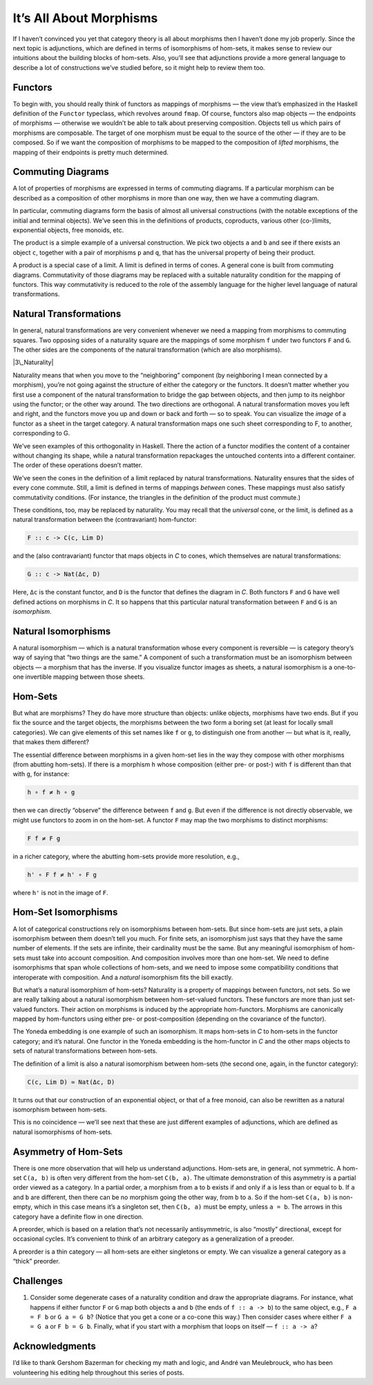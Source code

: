 ==========================
 It’s All About Morphisms
==========================

If I haven’t convinced you yet that category theory is all about
morphisms then I haven’t done my job properly. Since the next topic is
adjunctions, which are defined in terms of isomorphisms of hom-sets, it
makes sense to review our intuitions about the building blocks of
hom-sets. Also, you’ll see that adjunctions provide a more general
language to describe a lot of constructions we’ve studied before, so it
might help to review them too.

Functors
========

To begin with, you should really think of functors as mappings of
morphisms — the view that’s emphasized in the Haskell definition of the
``Functor`` typeclass, which revolves around ``fmap``. Of course,
functors also map objects — the endpoints of morphisms — otherwise we
wouldn’t be able to talk about preserving composition. Objects tell us
which pairs of morphisms are composable. The target of one morphism must
be equal to the source of the other — if they are to be composed. So if
we want the composition of morphisms to be mapped to the composition of
*lifted* morphisms, the mapping of their endpoints is pretty much
determined.

Commuting Diagrams
==================

A lot of properties of morphisms are expressed in terms of commuting
diagrams. If a particular morphism can be described as a composition of
other morphisms in more than one way, then we have a commuting diagram.

In particular, commuting diagrams form the basis of almost all universal
constructions (with the notable exceptions of the initial and terminal
objects). We’ve seen this in the definitions of products, coproducts,
various other (co-)limits, exponential objects, free monoids, etc.

The product is a simple example of a universal construction. We pick two
objects ``a`` and ``b`` and see if there exists an object ``c``,
together with a pair of morphisms ``p`` and ``q``, that has the
universal property of being their product.

|ProductRanking|

A product is a special case of a limit. A limit is defined in terms of
cones. A general cone is built from commuting diagrams. Commutativity of
those diagrams may be replaced with a suitable naturality condition for
the mapping of functors. This way commutativity is reduced to the role
of the assembly language for the higher level language of natural
transformations.

Natural Transformations
=======================

In general, natural transformations are very convenient whenever we need
a mapping from morphisms to commuting squares. Two opposing sides of a
naturality square are the mappings of some morphism ``f`` under two
functors ``F`` and ``G``. The other sides are the components of the
natural transformation (which are also morphisms).

|3\_Naturality|

Naturality means that when you move to the “neighboring” component (by
neighboring I mean connected by a morphism), you’re not going against
the structure of either the category or the functors. It doesn’t matter
whether you first use a component of the natural transformation to
bridge the gap between objects, and then jump to its neighbor using the
functor; or the other way around. The two directions are orthogonal. A
natural transformation moves you left and right, and the functors move
you up and down or back and forth — so to speak. You can visualize the
*image* of a functor as a sheet in the target category. A natural
transformation maps one such sheet corresponding to F, to another,
corresponding to G.

|Sheets|

We’ve seen examples of this orthogonality in Haskell. There the action
of a functor modifies the content of a container without changing its
shape, while a natural transformation repackages the untouched contents
into a different container. The order of these operations doesn’t
matter.

We’ve seen the cones in the definition of a limit replaced by natural
transformations. Naturality ensures that the sides of every cone
commute. Still, a limit is defined in terms of mappings *between* cones.
These mappings must also satisfy commutativity conditions. (For
instance, the triangles in the definition of the product must commute.)

These conditions, too, may be replaced by naturality. You may recall
that the *universal* cone, or the limit, is defined as a natural
transformation between the (contravariant) hom-functor:

.. code-block:: haskell

    F :: c -> C(c, Lim D)

and the (also contravariant) functor that maps objects in *C* to cones,
which themselves are natural transformations:

.. code-block:: haskell

    G :: c -> Nat(Δc, D)

Here, ``Δc`` is the constant functor, and ``D`` is the functor that
defines the diagram in *C*. Both functors ``F`` and ``G`` have well
defined actions on morphisms in *C*. It so happens that this particular
natural transformation between ``F`` and ``G`` is an *isomorphism*.

Natural Isomorphisms
====================

A natural isomorphism — which is a natural transformation whose every
component is reversible — is category theory’s way of saying that “two
things are the same.” A component of such a transformation must be an
isomorphism between objects — a morphism that has the inverse. If you
visualize functor images as sheets, a natural isomorphism is a
one-to-one invertible mapping between those sheets.

Hom-Sets
========

But what are morphisms? They do have more structure than objects: unlike
objects, morphisms have two ends. But if you fix the source and the
target objects, the morphisms between the two form a boring set (at
least for locally small categories). We can give elements of this set
names like ``f`` or ``g``, to distinguish one from another — but what is
it, really, that makes them different?

The essential difference between morphisms in a given hom-set lies in
the way they compose with other morphisms (from abutting hom-sets). If
there is a morphism ``h`` whose composition (either pre- or post-) with
``f`` is different than that with ``g``, for instance:

.. code-block:: haskell

    h ∘ f ≠ h ∘ g

then we can directly “observe” the difference between ``f`` and ``g``.
But even if the difference is not directly observable, we might use
functors to zoom in on the hom-set. A functor ``F`` may map the two
morphisms to distinct morphisms:

.. code-block:: haskell

    F f ≠ F g

in a richer category, where the abutting hom-sets provide more
resolution, e.g.,

.. code-block:: haskell

    h' ∘ F f ≠ h' ∘ F g

where ``h'`` is not in the image of ``F``.

Hom-Set Isomorphisms
====================

A lot of categorical constructions rely on isomorphisms between
hom-sets. But since hom-sets are just sets, a plain isomorphism between
them doesn’t tell you much. For finite sets, an isomorphism just says
that they have the same number of elements. If the sets are infinite,
their cardinality must be the same. But any meaningful isomorphism of
hom-sets must take into account composition. And composition involves
more than one hom-set. We need to define isomorphisms that span whole
collections of hom-sets, and we need to impose some compatibility
conditions that interoperate with composition. And a *natural*
isomorphism fits the bill exactly.

But what’s a natural isomorphism of hom-sets? Naturality is a property
of mappings between functors, not sets. So we are really talking about a
natural isomorphism between hom-set-valued functors. These functors are
more than just set-valued functors. Their action on morphisms is induced
by the appropriate hom-functors. Morphisms are canonically mapped by
hom-functors using either pre- or post-composition (depending on the
covariance of the functor).

The Yoneda embedding is one example of such an isomorphism. It maps
hom-sets in *C* to hom-sets in the functor category; and it’s natural.
One functor in the Yoneda embedding is the hom-functor in *C* and the
other maps objects to sets of natural transformations between hom-sets.

The definition of a limit is also a natural isomorphism between hom-sets
(the second one, again, in the functor category):

.. code-block:: haskell

    C(c, Lim D) ≃ Nat(Δc, D)

It turns out that our construction of an exponential object, or that of
a free monoid, can also be rewritten as a natural isomorphism between
hom-sets.

This is no coincidence — we’ll see next that these are just different
examples of adjunctions, which are defined as natural isomorphisms of
hom-sets.

Asymmetry of Hom-Sets
=====================

There is one more observation that will help us understand adjunctions.
Hom-sets are, in general, not symmetric. A hom-set ``C(a, b)`` is often
very different from the hom-set ``C(b, a)``. The ultimate demonstration
of this asymmetry is a partial order viewed as a category. In a partial
order, a morphism from ``a`` to ``b`` exists if and only if ``a`` is
less than or equal to ``b``. If ``a`` and ``b`` are different, then
there can be no morphism going the other way, from ``b`` to ``a``. So if
the hom-set ``C(a, b)`` is non-empty, which in this case means it’s a
singleton set, then ``C(b, a)`` must be empty, unless ``a = b``. The
arrows in this category have a definite flow in one direction.

A preorder, which is based on a relation that’s not necessarily
antisymmetric, is also “mostly” directional, except for occasional
cycles. It’s convenient to think of an arbitrary category as a
generalization of a preoder.

A preorder is a thin category — all hom-sets are either singletons or
empty. We can visualize a general category as a “thick” preorder.

Challenges
==========

#. Consider some degenerate cases of a naturality condition and draw the
   appropriate diagrams. For instance, what happens if either functor
   ``F`` or ``G`` map both objects ``a`` and ``b`` (the ends of
   ``f :: a -> b``) to the same object, e.g., ``F a = F b`` or
   ``G a = G b``? (Notice that you get a cone or a co-cone this way.)
   Then consider cases where either ``F a = G a`` or ``F b = G b``.
   Finally, what if you start with a morphism that loops on itself —
   ``f :: a -> a``?

Acknowledgments
===============

I’d like to thank Gershom Bazerman for checking my math and logic, and André van
Meulebrouck, who has been volunteering his editing help throughout this series
of posts.

.. |ProductRanking| image:: https://bartoszmilewski.files.wordpress.com/2014/12/productranking.jpg
   :class: alignnone wp-image-3772
   :width: 171px
   :height: 139px
   :target: https://bartoszmilewski.files.wordpress.com/2014/12/productranking.jpg
.. |3\_Naturality| image:: https://bartoszmilewski.files.wordpress.com/2015/04/3_naturality.jpg
   :class: alignnone wp-image-4349
   :width: 216px
   :height: 179px
   :target: https://bartoszmilewski.files.wordpress.com/2015/04/3_naturality.jpg
.. |Sheets| image:: https://bartoszmilewski.files.wordpress.com/2015/11/sheets.png
   :class: alignnone size-full wp-image-5221
   :target: https://bartoszmilewski.files.wordpress.com/2015/11/sheets.png

